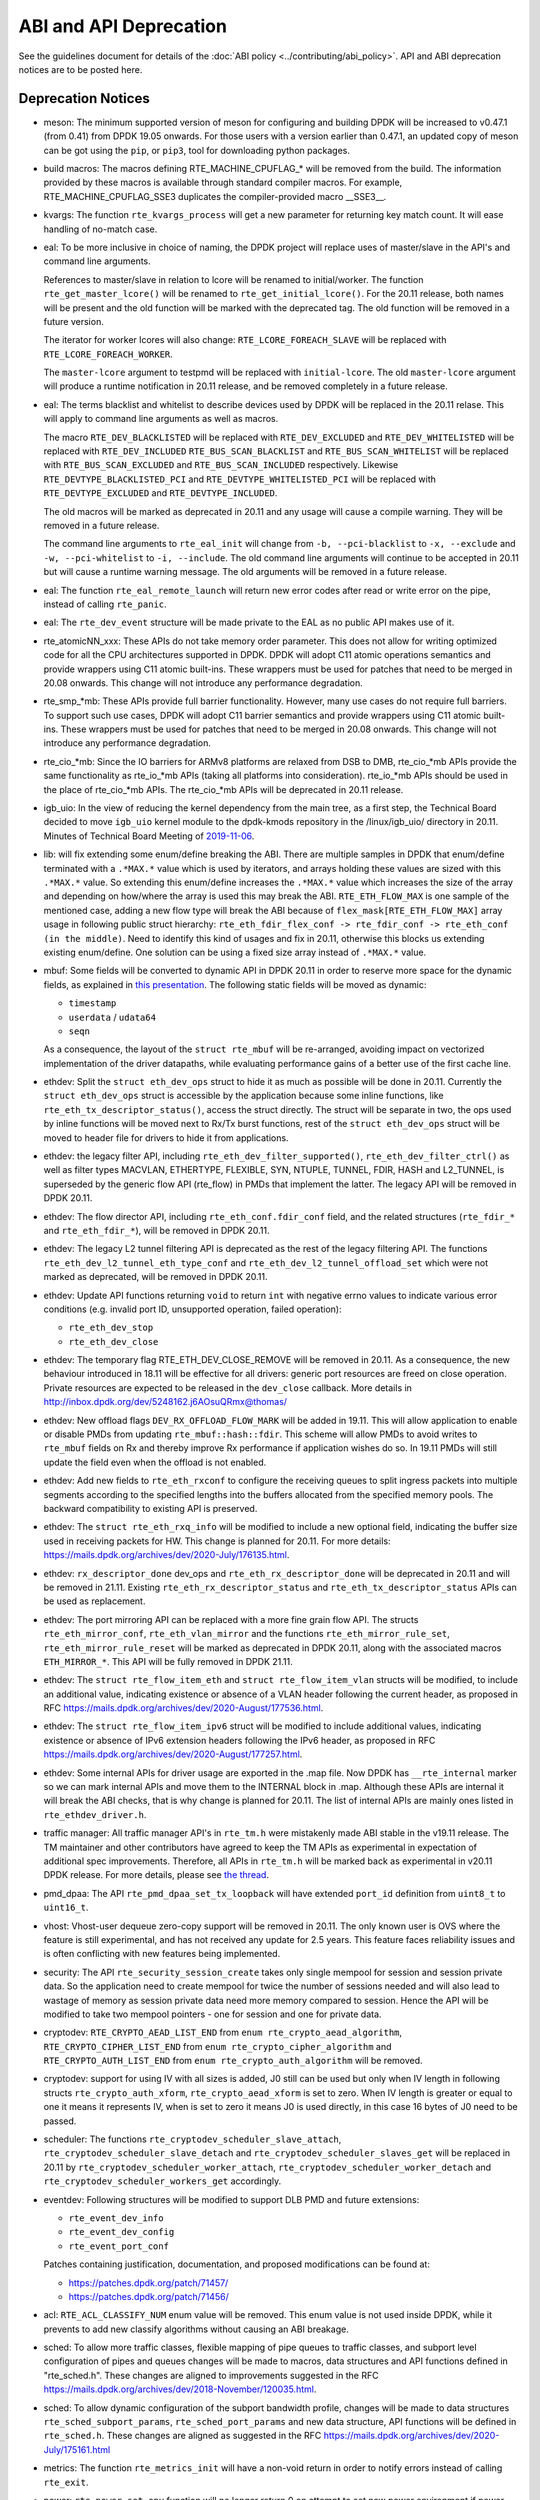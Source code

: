 ..  SPDX-License-Identifier: BSD-3-Clause
    Copyright 2018 The DPDK contributors

ABI and API Deprecation
=======================

See the guidelines document for details of the :doc:`ABI policy
<../contributing/abi_policy>`. API and ABI deprecation notices are to be posted
here.

Deprecation Notices
-------------------

* meson: The minimum supported version of meson for configuring and building
  DPDK will be increased to v0.47.1 (from 0.41) from DPDK 19.05 onwards. For
  those users with a version earlier than 0.47.1, an updated copy of meson
  can be got using the ``pip``, or ``pip3``, tool for downloading python
  packages.

* build macros: The macros defining RTE_MACHINE_CPUFLAG_* will be removed
  from the build. The information provided by these macros is available
  through standard compiler macros. For example, RTE_MACHINE_CPUFLAG_SSE3
  duplicates the compiler-provided macro __SSE3__.

* kvargs: The function ``rte_kvargs_process`` will get a new parameter
  for returning key match count. It will ease handling of no-match case.

* eal: To be more inclusive in choice of naming, the DPDK project
  will replace uses of master/slave in the API's and command line arguments.

  References to master/slave in relation to lcore will be renamed
  to initial/worker.  The function ``rte_get_master_lcore()``
  will be renamed to ``rte_get_initial_lcore()``.
  For the 20.11 release, both names will be present and the
  old function will be marked with the deprecated tag.
  The old function will be removed in a future version.

  The iterator for worker lcores will also change:
  ``RTE_LCORE_FOREACH_SLAVE`` will be replaced with
  ``RTE_LCORE_FOREACH_WORKER``.

  The ``master-lcore`` argument to testpmd will be replaced
  with ``initial-lcore``. The old ``master-lcore`` argument
  will produce a runtime notification in 20.11 release, and
  be removed completely in a future release.

* eal: The terms blacklist and whitelist to describe devices used
  by DPDK will be replaced in the 20.11 relase.
  This will apply to command line arguments as well as macros.

  The macro ``RTE_DEV_BLACKLISTED`` will be replaced with ``RTE_DEV_EXCLUDED``
  and ``RTE_DEV_WHITELISTED`` will be replaced with ``RTE_DEV_INCLUDED``
  ``RTE_BUS_SCAN_BLACKLIST`` and ``RTE_BUS_SCAN_WHITELIST`` will be
  replaced with ``RTE_BUS_SCAN_EXCLUDED`` and ``RTE_BUS_SCAN_INCLUDED``
  respectively. Likewise ``RTE_DEVTYPE_BLACKLISTED_PCI`` and
  ``RTE_DEVTYPE_WHITELISTED_PCI`` will be replaced with
  ``RTE_DEVTYPE_EXCLUDED`` and ``RTE_DEVTYPE_INCLUDED``.

  The old macros will be marked as deprecated in 20.11 and any
  usage will cause a compile warning. They will be removed in
  a future release.

  The command line arguments to ``rte_eal_init`` will change from
  ``-b, --pci-blacklist`` to ``-x, --exclude`` and
  ``-w, --pci-whitelist`` to ``-i, --include``.
  The old command line arguments will continue to be accepted in 20.11
  but will cause a runtime warning message. The old arguments will
  be removed in a future release.

* eal: The function ``rte_eal_remote_launch`` will return new error codes
  after read or write error on the pipe, instead of calling ``rte_panic``.

* eal: The ``rte_dev_event`` structure will be made private to the EAL as no
  public API makes use of it.

* rte_atomicNN_xxx: These APIs do not take memory order parameter. This does
  not allow for writing optimized code for all the CPU architectures supported
  in DPDK. DPDK will adopt C11 atomic operations semantics and provide wrappers
  using C11 atomic built-ins. These wrappers must be used for patches that
  need to be merged in 20.08 onwards. This change will not introduce any
  performance degradation.

* rte_smp_*mb: These APIs provide full barrier functionality. However, many
  use cases do not require full barriers. To support such use cases, DPDK will
  adopt C11 barrier semantics and provide wrappers using C11 atomic built-ins.
  These wrappers must be used for patches that need to be merged in 20.08
  onwards. This change will not introduce any performance degradation.

* rte_cio_*mb: Since the IO barriers for ARMv8 platforms are relaxed from DSB
  to DMB, rte_cio_*mb APIs provide the same functionality as rte_io_*mb
  APIs (taking all platforms into consideration). rte_io_*mb APIs should be
  used in the place of rte_cio_*mb APIs. The rte_cio_*mb APIs will be
  deprecated in 20.11 release.

* igb_uio: In the view of reducing the kernel dependency from the main tree,
  as a first step, the Technical Board decided to move ``igb_uio``
  kernel module to the dpdk-kmods repository in the /linux/igb_uio/ directory
  in 20.11.
  Minutes of Technical Board Meeting of `2019-11-06
  <https://mails.dpdk.org/archives/dev/2019-November/151763.html>`_.

* lib: will fix extending some enum/define breaking the ABI. There are multiple
  samples in DPDK that enum/define terminated with a ``.*MAX.*`` value which is
  used by iterators, and arrays holding these values are sized with this
  ``.*MAX.*`` value. So extending this enum/define increases the ``.*MAX.*``
  value which increases the size of the array and depending on how/where the
  array is used this may break the ABI.
  ``RTE_ETH_FLOW_MAX`` is one sample of the mentioned case, adding a new flow
  type will break the ABI because of ``flex_mask[RTE_ETH_FLOW_MAX]`` array
  usage in following public struct hierarchy:
  ``rte_eth_fdir_flex_conf -> rte_fdir_conf -> rte_eth_conf (in the middle)``.
  Need to identify this kind of usages and fix in 20.11, otherwise this blocks
  us extending existing enum/define.
  One solution can be using a fixed size array instead of ``.*MAX.*`` value.

* mbuf: Some fields will be converted to dynamic API in DPDK 20.11
  in order to reserve more space for the dynamic fields, as explained in
  `this presentation <https://www.youtube.com/watch?v=Ttl6MlhmzWY>`_.
  The following static fields will be moved as dynamic:

  - ``timestamp``
  - ``userdata`` / ``udata64``
  - ``seqn``

  As a consequence, the layout of the ``struct rte_mbuf`` will be re-arranged,
  avoiding impact on vectorized implementation of the driver datapaths,
  while evaluating performance gains of a better use of the first cache line.

* ethdev: Split the ``struct eth_dev_ops`` struct to hide it as much as possible
  will be done in 20.11.
  Currently the ``struct eth_dev_ops`` struct is accessible by the application
  because some inline functions, like ``rte_eth_tx_descriptor_status()``,
  access the struct directly.
  The struct will be separate in two, the ops used by inline functions will be
  moved next to Rx/Tx burst functions, rest of the ``struct eth_dev_ops`` struct
  will be moved to header file for drivers to hide it from applications.

* ethdev: the legacy filter API, including
  ``rte_eth_dev_filter_supported()``, ``rte_eth_dev_filter_ctrl()`` as well
  as filter types MACVLAN, ETHERTYPE, FLEXIBLE, SYN, NTUPLE, TUNNEL, FDIR,
  HASH and L2_TUNNEL, is superseded by the generic flow API (rte_flow) in
  PMDs that implement the latter.
  The legacy API will be removed in DPDK 20.11.

* ethdev: The flow director API, including ``rte_eth_conf.fdir_conf`` field,
  and the related structures (``rte_fdir_*`` and ``rte_eth_fdir_*``),
  will be removed in DPDK 20.11.

* ethdev: The legacy L2 tunnel filtering API is deprecated as the rest of
  the legacy filtering API.
  The functions ``rte_eth_dev_l2_tunnel_eth_type_conf`` and
  ``rte_eth_dev_l2_tunnel_offload_set`` which were not marked as deprecated,
  will be removed in DPDK 20.11.

* ethdev: Update API functions returning ``void`` to return ``int`` with
  negative errno values to indicate various error conditions (e.g.
  invalid port ID, unsupported operation, failed operation):

  - ``rte_eth_dev_stop``
  - ``rte_eth_dev_close``

* ethdev: The temporary flag RTE_ETH_DEV_CLOSE_REMOVE will be removed in 20.11.
  As a consequence, the new behaviour introduced in 18.11 will be effective
  for all drivers: generic port resources are freed on close operation.
  Private resources are expected to be released in the ``dev_close`` callback.
  More details in http://inbox.dpdk.org/dev/5248162.j6AOsuQRmx@thomas/

* ethdev: New offload flags ``DEV_RX_OFFLOAD_FLOW_MARK`` will be added in 19.11.
  This will allow application to enable or disable PMDs from updating
  ``rte_mbuf::hash::fdir``.
  This scheme will allow PMDs to avoid writes to ``rte_mbuf`` fields on Rx and
  thereby improve Rx performance if application wishes do so.
  In 19.11 PMDs will still update the field even when the offload is not
  enabled.

* ethdev: Add new fields to ``rte_eth_rxconf`` to configure the receiving
  queues to split ingress packets into multiple segments according to the
  specified lengths into the buffers allocated from the specified
  memory pools. The backward compatibility to existing API is preserved.

* ethdev: The ``struct rte_eth_rxq_info`` will be modified to include
  a new optional field, indicating the buffer size used in receiving packets
  for HW. This change is planned for 20.11. For more details:
  https://mails.dpdk.org/archives/dev/2020-July/176135.html.

* ethdev: ``rx_descriptor_done`` dev_ops and ``rte_eth_rx_descriptor_done``
  will be deprecated in 20.11 and will be removed in 21.11.
  Existing ``rte_eth_rx_descriptor_status`` and ``rte_eth_tx_descriptor_status``
  APIs can be used as replacement.

* ethdev: The port mirroring API can be replaced with a more fine grain flow API.
  The structs ``rte_eth_mirror_conf``, ``rte_eth_vlan_mirror`` and the functions
  ``rte_eth_mirror_rule_set``, ``rte_eth_mirror_rule_reset`` will be marked
  as deprecated in DPDK 20.11, along with the associated macros ``ETH_MIRROR_*``.
  This API will be fully removed in DPDK 21.11.

* ethdev: The ``struct rte_flow_item_eth`` and ``struct rte_flow_item_vlan``
  structs will be modified, to include an additional value, indicating existence
  or absence of a VLAN header following the current header, as proposed in RFC
  https://mails.dpdk.org/archives/dev/2020-August/177536.html.

* ethdev: The ``struct rte_flow_item_ipv6`` struct will be modified to include
  additional values, indicating existence or absence of IPv6 extension headers
  following the IPv6 header, as proposed in RFC
  https://mails.dpdk.org/archives/dev/2020-August/177257.html.

* ethdev: Some internal APIs for driver usage are exported in the .map file.
  Now DPDK has ``__rte_internal`` marker so we can mark internal APIs and move
  them to the INTERNAL block in .map. Although these APIs are internal it will
  break the ABI checks, that is why change is planned for 20.11.
  The list of internal APIs are mainly ones listed in ``rte_ethdev_driver.h``.

* traffic manager: All traffic manager API's in ``rte_tm.h`` were mistakenly made
  ABI stable in the v19.11 release. The TM maintainer and other contributors have
  agreed to keep the TM APIs as experimental in expectation of additional spec
  improvements. Therefore, all APIs in ``rte_tm.h`` will be marked back as
  experimental in v20.11 DPDK release. For more details, please see `the thread
  <https://mails.dpdk.org/archives/dev/2020-April/164970.html>`_.

* pmd_dpaa: The API ``rte_pmd_dpaa_set_tx_loopback`` will have extended
  ``port_id`` definition from ``uint8_t`` to ``uint16_t``.

* vhost: Vhost-user dequeue zero-copy support will be removed in 20.11.
  The only known user is OVS where the feature is still experimental,
  and has not received any update for 2.5 years.
  This feature faces reliability issues and is often conflicting with
  new features being implemented.

* security: The API ``rte_security_session_create`` takes only single mempool
  for session and session private data. So the application need to create
  mempool for twice the number of sessions needed and will also lead to
  wastage of memory as session private data need more memory compared to session.
  Hence the API will be modified to take two mempool pointers - one for session
  and one for private data.

* cryptodev: ``RTE_CRYPTO_AEAD_LIST_END`` from ``enum rte_crypto_aead_algorithm``,
  ``RTE_CRYPTO_CIPHER_LIST_END`` from ``enum rte_crypto_cipher_algorithm`` and
  ``RTE_CRYPTO_AUTH_LIST_END`` from ``enum rte_crypto_auth_algorithm``
  will be removed.

* cryptodev: support for using IV with all sizes is added, J0 still can
  be used but only when IV length in following structs ``rte_crypto_auth_xform``,
  ``rte_crypto_aead_xform`` is set to zero. When IV length is greater or equal
  to one it means it represents IV, when is set to zero it means J0 is used
  directly, in this case 16 bytes of J0 need to be passed.

* scheduler: The functions ``rte_cryptodev_scheduler_slave_attach``,
  ``rte_cryptodev_scheduler_slave_detach`` and
  ``rte_cryptodev_scheduler_slaves_get`` will be replaced in 20.11 by
  ``rte_cryptodev_scheduler_worker_attach``,
  ``rte_cryptodev_scheduler_worker_detach`` and
  ``rte_cryptodev_scheduler_workers_get`` accordingly.

* eventdev: Following structures will be modified to support DLB PMD
  and future extensions:

  - ``rte_event_dev_info``
  - ``rte_event_dev_config``
  - ``rte_event_port_conf``

  Patches containing justification, documentation, and proposed modifications
  can be found at:

  - https://patches.dpdk.org/patch/71457/
  - https://patches.dpdk.org/patch/71456/

* acl: ``RTE_ACL_CLASSIFY_NUM`` enum value will be removed.
  This enum value is not used inside DPDK, while it prevents to add new
  classify algorithms without causing an ABI breakage.

* sched: To allow more traffic classes, flexible mapping of pipe queues to
  traffic classes, and subport level configuration of pipes and queues
  changes will be made to macros, data structures and API functions defined
  in "rte_sched.h". These changes are aligned to improvements suggested in the
  RFC https://mails.dpdk.org/archives/dev/2018-November/120035.html.

* sched: To allow dynamic configuration of the subport bandwidth profile,
  changes will be made to data structures ``rte_sched_subport_params``,
  ``rte_sched_port_params`` and new data structure, API functions will be
  defined in ``rte_sched.h``. These changes are aligned as suggested in the
  RFC https://mails.dpdk.org/archives/dev/2020-July/175161.html

* metrics: The function ``rte_metrics_init`` will have a non-void return
  in order to notify errors instead of calling ``rte_exit``.

* power: ``rte_power_set_env`` function will no longer return 0 on attempt
  to set new power environment if power environment was already initialized.
  In this case the function will return -1 unless the environment is unset first
  (using ``rte_power_unset_env``). Other function usage scenarios will not change.

* python: Since the beginning of 2020, Python 2 has officially reached
  end-of-support: https://www.python.org/doc/sunset-python-2/.
  Python 2 support will be completely removed in 20.11.
  In 20.08, explicit deprecation warnings will be displayed when running
  scripts with Python 2.

* dpdk-setup.sh: This old script relies on deprecated stuff, and especially
  ``make``. Given environments are too much variables for such a simple script,
  it will be removed in DPDK 20.11.
  Some useful parts may be converted into specific scripts.
